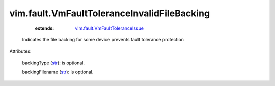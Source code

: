 .. _str: https://docs.python.org/2/library/stdtypes.html

.. _vim.fault.VmFaultToleranceIssue: ../../vim/fault/VmFaultToleranceIssue.rst


vim.fault.VmFaultToleranceInvalidFileBacking
============================================
    :extends:

        `vim.fault.VmFaultToleranceIssue`_

  Indicates the file backing for some device prevents fault tolerance protection

Attributes:

    backingType (`str`_): is optional.

    backingFilename (`str`_): is optional.




